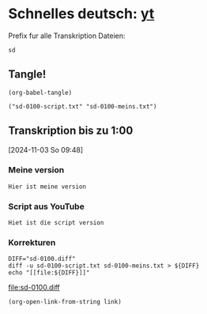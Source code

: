 #+PROPERTY: header-args:shell :eval yes :session shell
#+PROPERTY: header-args:text :eval no
#+PROPERTY: header-args:elisp :results verbatim :eval yes :session elisp
#+auto_tangle: true 

* Schnelles deutsch: [[https://youtu.be/y9uMEFhKJ_8?si=xig1ohA3xpR3uQcW][yt]]

  Prefix fur alle Transkription Dateien:
  #+name: prefix
  #+begin_src text
      sd
  #+end_src
  
  
** Tangle!
   #+begin_src elisp
     (org-babel-tangle)
   #+end_src

   #+RESULTS:
   : ("sd-0100-script.txt" "sd-0100-meins.txt")


** Transkription bis zu 1:00
   :PROPERTIES:
   :header-args:elisp: :eval yes
   :END:
   [2024-11-03 So 09:48]

   
*** Meine version
    #+begin_src text :tangle sd-0100-meins.txt 
        Hier ist meine version
    #+end_src

    
*** Script aus YouTube
    #+begin_src text :tangle sd-0100-script.txt
      Hiet ist die script version
    #+end_src


*** Korrekturen
    #+name: diff-0100
    #+begin_src shell :results raw :eval yes
      DIFF="sd-0100.diff"
      diff -u sd-0100-script.txt sd-0100-meins.txt > ${DIFF}
      echo "[[file:${DIFF}]]"
    #+end_src

    #+RESULTS: diff-0100
    [[file:sd-0100.diff]]


    #+begin_src elisp :var link=diff-0100
      (org-open-link-from-string link)
    #+end_src

    #+RESULTS:
